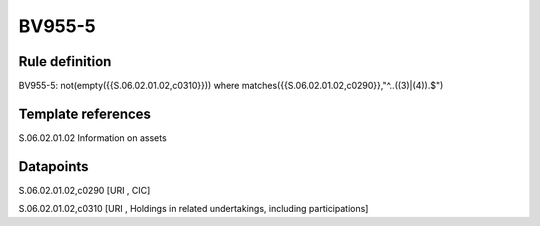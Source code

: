 =======
BV955-5
=======

Rule definition
---------------

BV955-5: not(empty({{S.06.02.01.02,c0310}})) where matches({{S.06.02.01.02,c0290}},"^..((3)|(4)).$")


Template references
-------------------

S.06.02.01.02 Information on assets


Datapoints
----------

S.06.02.01.02,c0290 [URI , CIC]

S.06.02.01.02,c0310 [URI , Holdings in related undertakings, including participations]



